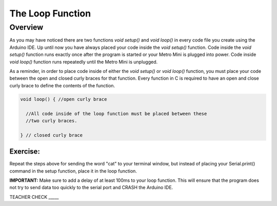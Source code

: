 The Loop Function
=================

Overview
---------
As you may have noticed there are two functions *void setup()* and *void loop()* in every code file you create using the Arduino IDE. Up until now you have always placed your code inside the *void setup()* function. Code inside the *void setup()* function runs exactly once after the program is started or your Metro Mini is plugged into power. Code inside *void loop()* function runs repeatedly until the Metro Mini is unplugged. 

As a reminder, in order to place code inside of either the *void setup()* or *void loop()* function, you must place your code between the open and closed curly braces for that function. Every function in C is required to have an open and close curly brace to define the contents of the function.

.. code-block:: c

   void loop() { //open curly brace

     //All code inside of the loop function must be placed between these
     //two curly braces.

   } // closed curly brace

Exercise:
~~~~~~~~~

Repeat the steps above for sending the word "cat" to your terminal window, but instead of placing your Serial.print() command in the setup function, place it in the loop function. 

**IMPORTANT:** Make sure to add a delay of at least 100ms to your loop function. This will ensure that the program does not try to send data too quickly to the serial port and CRASH the Arduino IDE.

TEACHER CHECK \_\_\_\_\_



